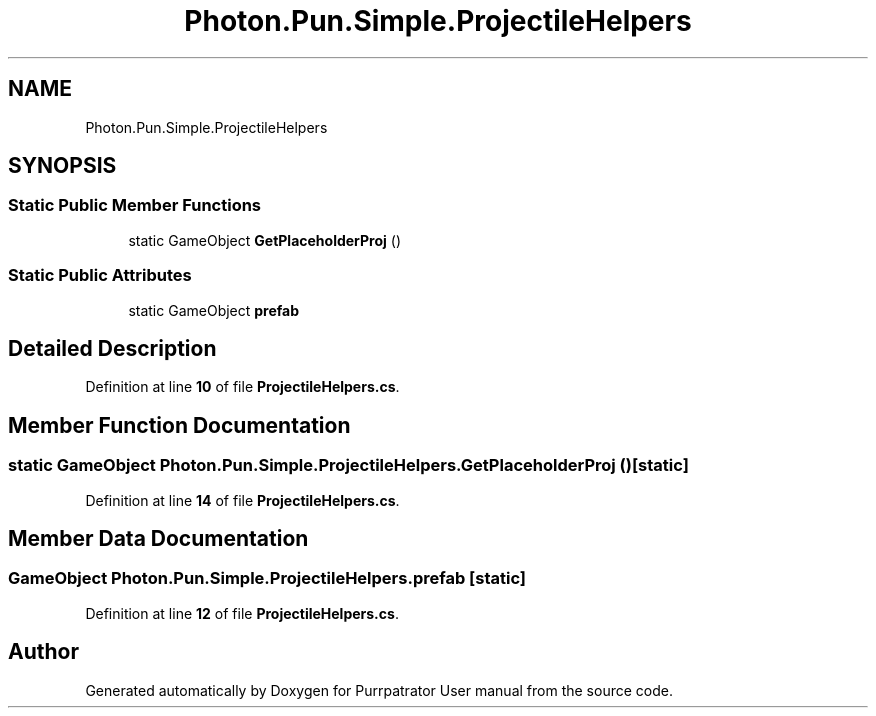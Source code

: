 .TH "Photon.Pun.Simple.ProjectileHelpers" 3 "Mon Apr 18 2022" "Purrpatrator User manual" \" -*- nroff -*-
.ad l
.nh
.SH NAME
Photon.Pun.Simple.ProjectileHelpers
.SH SYNOPSIS
.br
.PP
.SS "Static Public Member Functions"

.in +1c
.ti -1c
.RI "static GameObject \fBGetPlaceholderProj\fP ()"
.br
.in -1c
.SS "Static Public Attributes"

.in +1c
.ti -1c
.RI "static GameObject \fBprefab\fP"
.br
.in -1c
.SH "Detailed Description"
.PP 
Definition at line \fB10\fP of file \fBProjectileHelpers\&.cs\fP\&.
.SH "Member Function Documentation"
.PP 
.SS "static GameObject Photon\&.Pun\&.Simple\&.ProjectileHelpers\&.GetPlaceholderProj ()\fC [static]\fP"

.PP
Definition at line \fB14\fP of file \fBProjectileHelpers\&.cs\fP\&.
.SH "Member Data Documentation"
.PP 
.SS "GameObject Photon\&.Pun\&.Simple\&.ProjectileHelpers\&.prefab\fC [static]\fP"

.PP
Definition at line \fB12\fP of file \fBProjectileHelpers\&.cs\fP\&.

.SH "Author"
.PP 
Generated automatically by Doxygen for Purrpatrator User manual from the source code\&.
